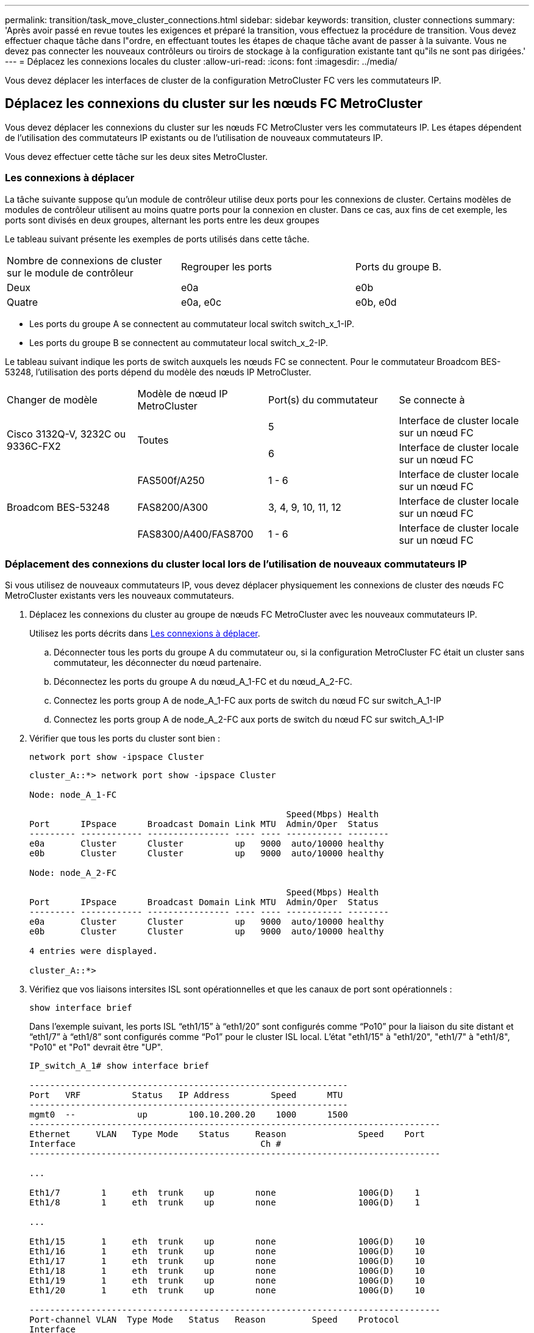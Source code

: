 ---
permalink: transition/task_move_cluster_connections.html 
sidebar: sidebar 
keywords: transition, cluster connections 
summary: 'Après avoir passé en revue toutes les exigences et préparé la transition, vous effectuez la procédure de transition. Vous devez effectuer chaque tâche dans l"ordre, en effectuant toutes les étapes de chaque tâche avant de passer à la suivante. Vous ne devez pas connecter les nouveaux contrôleurs ou tiroirs de stockage à la configuration existante tant qu"ils ne sont pas dirigées.' 
---
= Déplacez les connexions locales du cluster
:allow-uri-read: 
:icons: font
:imagesdir: ../media/


[role="lead"]
Vous devez déplacer les interfaces de cluster de la configuration MetroCluster FC vers les commutateurs IP.



== Déplacez les connexions du cluster sur les nœuds FC MetroCluster

[role="lead"]
Vous devez déplacer les connexions du cluster sur les nœuds FC MetroCluster vers les commutateurs IP. Les étapes dépendent de l'utilisation des commutateurs IP existants ou de l'utilisation de nouveaux commutateurs IP.

Vous devez effectuer cette tâche sur les deux sites MetroCluster.



=== Les connexions à déplacer

La tâche suivante suppose qu'un module de contrôleur utilise deux ports pour les connexions de cluster. Certains modèles de modules de contrôleur utilisent au moins quatre ports pour la connexion en cluster. Dans ce cas, aux fins de cet exemple, les ports sont divisés en deux groupes, alternant les ports entre les deux groupes

Le tableau suivant présente les exemples de ports utilisés dans cette tâche.

|===


| Nombre de connexions de cluster sur le module de contrôleur | Regrouper les ports | Ports du groupe B. 


 a| 
Deux
 a| 
e0a
 a| 
e0b



 a| 
Quatre
 a| 
e0a, e0c
 a| 
e0b, e0d

|===
* Les ports du groupe A se connectent au commutateur local switch switch_x_1-IP.
* Les ports du groupe B se connectent au commutateur local switch_x_2-IP.


Le tableau suivant indique les ports de switch auxquels les nœuds FC se connectent. Pour le commutateur Broadcom BES-53248, l'utilisation des ports dépend du modèle des nœuds IP MetroCluster.

|===


| Changer de modèle | Modèle de nœud IP MetroCluster | Port(s) du commutateur | Se connecte à 


.2+| Cisco 3132Q-V, 3232C ou 9336C-FX2 .2+| Toutes  a| 
5
 a| 
Interface de cluster locale sur un nœud FC



 a| 
6
 a| 
Interface de cluster locale sur un nœud FC



.6+| Broadcom BES-53248  a| 
FAS500f/A250
 a| 
1 - 6
 a| 
Interface de cluster locale sur un nœud FC



 a| 
FAS8200/A300
 a| 
3, 4, 9, 10, 11, 12
 a| 
Interface de cluster locale sur un nœud FC



 a| 
FAS8300/A400/FAS8700
 a| 
1 - 6
 a| 
Interface de cluster locale sur un nœud FC

|===


=== Déplacement des connexions du cluster local lors de l'utilisation de nouveaux commutateurs IP

Si vous utilisez de nouveaux commutateurs IP, vous devez déplacer physiquement les connexions de cluster des nœuds FC MetroCluster existants vers les nouveaux commutateurs.

. Déplacez les connexions du cluster au groupe de nœuds FC MetroCluster avec les nouveaux commutateurs IP.
+
Utilisez les ports décrits dans <<Les connexions à déplacer>>.

+
.. Déconnecter tous les ports du groupe A du commutateur ou, si la configuration MetroCluster FC était un cluster sans commutateur, les déconnecter du nœud partenaire.
.. Déconnectez les ports du groupe A du nœud_A_1-FC et du nœud_A_2-FC.
.. Connectez les ports group A de node_A_1-FC aux ports de switch du nœud FC sur switch_A_1-IP
.. Connectez les ports group A de node_A_2-FC aux ports de switch du nœud FC sur switch_A_1-IP


. Vérifier que tous les ports du cluster sont bien :
+
`network port show -ipspace Cluster`

+
....
cluster_A::*> network port show -ipspace Cluster

Node: node_A_1-FC

                                                  Speed(Mbps) Health
Port      IPspace      Broadcast Domain Link MTU  Admin/Oper  Status
--------- ------------ ---------------- ---- ---- ----------- --------
e0a       Cluster      Cluster          up   9000  auto/10000 healthy
e0b       Cluster      Cluster          up   9000  auto/10000 healthy

Node: node_A_2-FC

                                                  Speed(Mbps) Health
Port      IPspace      Broadcast Domain Link MTU  Admin/Oper  Status
--------- ------------ ---------------- ---- ---- ----------- --------
e0a       Cluster      Cluster          up   9000  auto/10000 healthy
e0b       Cluster      Cluster          up   9000  auto/10000 healthy

4 entries were displayed.

cluster_A::*>
....
. Vérifiez que vos liaisons intersites ISL sont opérationnelles et que les canaux de port sont opérationnels :
+
`show interface brief`

+
Dans l’exemple suivant, les ports ISL “eth1/15” à “eth1/20” sont configurés comme “Po10” pour la liaison du site distant et “eth1/7” à “eth1/8” sont configurés comme “Po1” pour le cluster ISL local. L'état "eth1/15" à "eth1/20", "eth1/7" à "eth1/8", "Po10" et "Po1" devrait être "UP".

+
[listing]
----
IP_switch_A_1# show interface brief

--------------------------------------------------------------
Port   VRF          Status   IP Address        Speed      MTU
--------------------------------------------------------------
mgmt0  --            up        100.10.200.20    1000      1500
--------------------------------------------------------------------------------
Ethernet     VLAN   Type Mode    Status     Reason              Speed    Port
Interface                                    Ch #
--------------------------------------------------------------------------------

...

Eth1/7        1     eth  trunk    up        none                100G(D)    1
Eth1/8        1     eth  trunk    up        none                100G(D)    1

...

Eth1/15       1     eth  trunk    up        none                100G(D)    10
Eth1/16       1     eth  trunk    up        none                100G(D)    10
Eth1/17       1     eth  trunk    up        none                100G(D)    10
Eth1/18       1     eth  trunk    up        none                100G(D)    10
Eth1/19       1     eth  trunk    up        none                100G(D)    10
Eth1/20       1     eth  trunk    up        none                100G(D)    10

--------------------------------------------------------------------------------
Port-channel VLAN  Type Mode   Status   Reason         Speed    Protocol
Interface
--------------------------------------------------------------------------------
Po1          1     eth  trunk   up      none            a-100G(D) lacp
Po10         1     eth  trunk   up      none            a-100G(D) lacp
Po11         1     eth  trunk   down    No operational  auto(D)   lacp
                                        members
IP_switch_A_1#
----
. Vérifiez que toutes les interfaces s'affichent true dans la colonne « est à l'origine » :
+
`network interface show -vserver cluster`

+
Cette opération peut prendre plusieurs minutes.

+
....
cluster_A::*> network interface show -vserver cluster

            Logical      Status     Network          Current       Current Is
Vserver     Interface  Admin/Oper Address/Mask       Node          Port    Home
----------- ---------- ---------- ------------------ ------------- ------- -----
Cluster
            node_A_1_FC_clus1
                       up/up      169.254.209.69/16  node_A_1_FC   e0a     true
            node_A_1-FC_clus2
                       up/up      169.254.49.125/16  node_A_1-FC   e0b     true
            node_A_2-FC_clus1
                       up/up      169.254.47.194/16  node_A_2-FC   e0a     true
            node_A_2-FC_clus2
                       up/up      169.254.19.183/16  node_A_2-FC   e0b     true

4 entries were displayed.

cluster_A::*>
....
. Effectuez les étapes ci-dessus sur les deux nœuds (node_A_1-FC et node_A_2-FC) pour déplacer les ports group B des interfaces cluster.
. Répétez les étapes ci-dessus sur le cluster partenaire « cluster_B ».




=== Déplacement des connexions du cluster local lors de la réutilisation des commutateurs IP existants

Si vous réutilisez des commutateurs IP existants, vous devez mettre à jour le micrologiciel, reconfigurer les commutateurs avec les fichiers de configuration de référence (RCFs) corrects et déplacer les connexions vers les ports corrects un commutateur à la fois.

Cette tâche est requise uniquement si les nœuds FC sont connectés à des commutateurs IP existants et que vous réutilisez les commutateurs.

. Déconnectez les connexions locales du cluster qui se connectent au commutateur_A_1_IP
+
.. Déconnectez les ports du groupe A du commutateur IP existant.
.. Déconnectez les ports ISL de switch_A_1_IP.
+
Vous pouvez voir les instructions d'installation et de configuration de la plate-forme pour voir l'utilisation du port du cluster.

+
https://["Systèmes AFF A320 : installation et configuration"^]

+
https://["Instructions d'installation et de configuration des systèmes AFF A220/FAS2700"^]

+
https://["Instructions d'installation et de configuration des systèmes AFF A800"^]

+
https://["Instructions d'installation et de configuration des systèmes AFF A300"^]

+
https://["Instructions d'installation et de configuration du système FAS8200"^]



. Reconfigurez Switch_A_1_IP à l'aide de fichiers RCF générés pour la combinaison de votre plateforme et la transition.
+
Suivez les étapes de la procédure pour votre fournisseur de commutateur à partir de _MetroCluster IP installation and Configuration_:

+
link:../install-ip/concept_considerations_differences.html["Installation et configuration de MetroCluster IP"]

+
.. Si nécessaire, téléchargez et installez le nouveau micrologiciel du commutateur.
+
Vous devez utiliser le dernier firmware pris en charge par les nœuds IP MetroCluster.

+
*** link:../install-ip/task_switch_config_broadcom.html["Téléchargement et installation du logiciel du commutateur Broadcom EFOS"]
*** link:../install-ip/task_switch_config_cisco.html["Téléchargement et installation du logiciel du commutateur Cisco NX-OS"]


.. Préparez les commutateurs IP pour l'application des nouveaux fichiers RCF.
+
*** link:../install-ip/task_switch_config_broadcom.html["Réinitialisation des paramètres d'usine du commutateur IP Broadcom"] **
*** link:https://docs.netapp.com/us-en/ontap-metrocluster/install-ip/task_switch_config_broadcom.html["Réinitialisation des paramètres d'usine du commutateur IP Cisco"]


.. Téléchargez et installez le fichier RCF IP selon votre fournisseur de commutateur.
+
*** link:../install-ip/task_switch_config_broadcom.html["Téléchargement et installation des fichiers RCF IP de Broadcom"]
*** link:../install-ip/task_switch_config_cisco.html["Téléchargement et installation des fichiers Cisco IP RCF"]




. Reconnectez les ports du groupe A à switch_A_1_IP.
+
Utilisez les ports décrits dans <<Les connexions à déplacer>>.

. Vérifier que tous les ports du cluster sont bien :
+
`network port show -ipspace cluster`

+
....
Cluster-A::*> network port show -ipspace cluster

Node: node_A_1_FC

                                                  Speed(Mbps) Health
Port      IPspace      Broadcast Domain Link MTU  Admin/Oper  Status
--------- ------------ ---------------- ---- ---- ----------- --------
e0a       Cluster      Cluster          up   9000  auto/10000 healthy
e0b       Cluster      Cluster          up   9000  auto/10000 healthy

Node: node_A_2_FC

                                                  Speed(Mbps) Health
Port      IPspace      Broadcast Domain Link MTU  Admin/Oper  Status
--------- ------------ ---------------- ---- ---- ----------- --------
e0a       Cluster      Cluster          up   9000  auto/10000 healthy
e0b       Cluster      Cluster          up   9000  auto/10000 healthy

4 entries were displayed.

Cluster-A::*>
....
. Vérifiez que toutes les interfaces se trouvent sur leur port de départ :
+
`network interface show -vserver Cluster`

+
....
Cluster-A::*> network interface show -vserver Cluster

            Logical      Status     Network          Current       Current Is
Vserver     Interface  Admin/Oper Address/Mask       Node          Port    Home
----------- ---------- ---------- ------------------ ------------- ------- -----
Cluster
            node_A_1_FC_clus1
                       up/up      169.254.209.69/16  node_A_1_FC   e0a     true
            node_A_1_FC_clus2
                       up/up      169.254.49.125/16  node_A_1_FC   e0b     true
            node_A_2_FC_clus1
                       up/up      169.254.47.194/16  node_A_2_FC   e0a     true
            node_A_2_FC_clus2
                       up/up      169.254.19.183/16  node_A_2_FC   e0b     true

4 entries were displayed.

Cluster-A::*>
....
. Répétez toutes les étapes précédentes sur switch_A_2_IP.
. Reconnectez les ports locaux ISL du cluster.
. Répétez les étapes ci-dessus à site_B pour le commutateur B_1_IP et le commutateur B_2_IP.
. Connectez les liens ISL distants entre les sites.




== Vérification que les connexions du cluster sont déplacées et que le cluster fonctionne correctement

Pour s'assurer que la connectivité est appropriée et que la configuration est prête à continuer le processus de transition, vous devez vérifier que les connexions du cluster sont correctement déplacées, que les commutateurs du cluster sont reconnus et que le cluster fonctionne correctement.

. Vérifier que tous les ports du cluster sont opérationnels :
+
`network port show -ipspace Cluster`

+
....
Cluster-A::*> network port show -ipspace Cluster

Node: Node-A-1-FC

                                                  Speed(Mbps) Health
Port      IPspace      Broadcast Domain Link MTU  Admin/Oper  Status
--------- ------------ ---------------- ---- ---- ----------- --------
e0a       Cluster      Cluster          up   9000  auto/10000 healthy
e0b       Cluster      Cluster          up   9000  auto/10000 healthy

Node: Node-A-2-FC

                                                  Speed(Mbps) Health
Port      IPspace      Broadcast Domain Link MTU  Admin/Oper  Status
--------- ------------ ---------------- ---- ---- ----------- --------
e0a       Cluster      Cluster          up   9000  auto/10000 healthy
e0b       Cluster      Cluster          up   9000  auto/10000 healthy

4 entries were displayed.

Cluster-A::*>
....
. Vérifiez que toutes les interfaces se trouvent sur leur port de départ :
+
`network interface show -vserver Cluster`

+
Cette opération peut prendre plusieurs minutes.

+
L'exemple suivant montre que toutes les interfaces sont vraies dans la colonne « is Home ».

+
....
Cluster-A::*> network interface show -vserver Cluster

            Logical      Status     Network          Current       Current Is
Vserver     Interface  Admin/Oper Address/Mask       Node          Port    Home
----------- ---------- ---------- ------------------ ------------- ------- -----
Cluster
            Node-A-1_FC_clus1
                       up/up      169.254.209.69/16  Node-A-1_FC   e0a     true
            Node-A-1-FC_clus2
                       up/up      169.254.49.125/16  Node-A-1-FC   e0b     true
            Node-A-2-FC_clus1
                       up/up      169.254.47.194/16  Node-A-2-FC   e0a     true
            Node-A-2-FC_clus2
                       up/up      169.254.19.183/16  Node-A-2-FC   e0b     true

4 entries were displayed.

Cluster-A::*>
....
. Vérifiez que les deux commutateurs IP locaux sont détectés par les nœuds :
+
`network device-discovery show -protocol cdp`

+
....
Cluster-A::*> network device-discovery show -protocol cdp

Node/       Local  Discovered
Protocol    Port   Device (LLDP: ChassisID)  Interface         Platform
----------- ------ ------------------------- ----------------  ----------------
Node-A-1-FC
           /cdp
            e0a    Switch-A-3-IP             1/5/1             N3K-C3232C
            e0b    Switch-A-4-IP             0/5/1             N3K-C3232C
Node-A-2-FC
           /cdp
            e0a    Switch-A-3-IP             1/6/1             N3K-C3232C
            e0b    Switch-A-4-IP             0/6/1             N3K-C3232C

4 entries were displayed.

Cluster-A::*>
....
. Sur le commutateur IP, vérifiez que les nœuds IP MetroCluster ont été détectés par les deux commutateurs IP locaux :
+
`show cdp neighbors`

+
Vous devez effectuer cette étape sur chaque commutateur.

+
Cet exemple montre comment vérifier que les nœuds sont détectés sur Switch-A-3-IP.

+
....
(Switch-A-3-IP)# show cdp neighbors

Capability Codes: R - Router, T - Trans-Bridge, B - Source-Route-Bridge
                  S - Switch, H - Host, I - IGMP, r - Repeater,
                  V - VoIP-Phone, D - Remotely-Managed-Device,
                  s - Supports-STP-Dispute

Device-ID          Local Intrfce  Hldtme Capability  Platform      Port ID
Node-A-1-FC         Eth1/5/1       133    H         FAS8200       e0a
Node-A-2-FC         Eth1/6/1       133    H         FAS8200       e0a
Switch-A-4-IP(FDO220329A4)
                    Eth1/7         175    R S I s   N3K-C3232C    Eth1/7
Switch-A-4-IP(FDO220329A4)
                    Eth1/8         175    R S I s   N3K-C3232C    Eth1/8
Switch-B-3-IP(FDO220329B3)
                    Eth1/20        173    R S I s   N3K-C3232C    Eth1/20
Switch-B-3-IP(FDO220329B3)
                    Eth1/21        173    R S I s   N3K-C3232C    Eth1/21

Total entries displayed: 4

(Switch-A-3-IP)#
....
+
Cet exemple montre comment vérifier que les nœuds sont détectés sur Switch-A-4-IP.

+
....
(Switch-A-4-IP)# show cdp neighbors

Capability Codes: R - Router, T - Trans-Bridge, B - Source-Route-Bridge
                  S - Switch, H - Host, I - IGMP, r - Repeater,
                  V - VoIP-Phone, D - Remotely-Managed-Device,
                  s - Supports-STP-Dispute

Device-ID          Local Intrfce  Hldtme Capability  Platform      Port ID
Node-A-1-FC         Eth1/5/1       133    H         FAS8200       e0b
Node-A-2-FC         Eth1/6/1       133    H         FAS8200       e0b
Switch-A-3-IP(FDO220329A3)
                    Eth1/7         175    R S I s   N3K-C3232C    Eth1/7
Switch-A-3-IP(FDO220329A3)
                    Eth1/8         175    R S I s   N3K-C3232C    Eth1/8
Switch-B-4-IP(FDO220329B4)
                    Eth1/20        169    R S I s   N3K-C3232C    Eth1/20
Switch-B-4-IP(FDO220329B4)
                    Eth1/21        169    R S I s   N3K-C3232C    Eth1/21

Total entries displayed: 4

(Switch-A-4-IP)#
....

